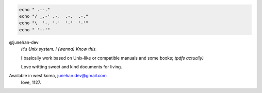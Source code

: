 .. code-block:: bash

   echo " .--."
   echo "/ _.-' .-.  .-.  .-."
   echo "\  '-. '-'  '-'  '-'"
   echo " '--'"

@junehan-dev
   *It's Unix system. I (wanna) Know this.*

   I basically work based on Unix-like or compatible manuals and some books; *(pdfs actually)*

   Love writting sweet and kind documents for living.

Available in west korea, junehan.dev@gmail.com
   love, 1127.
